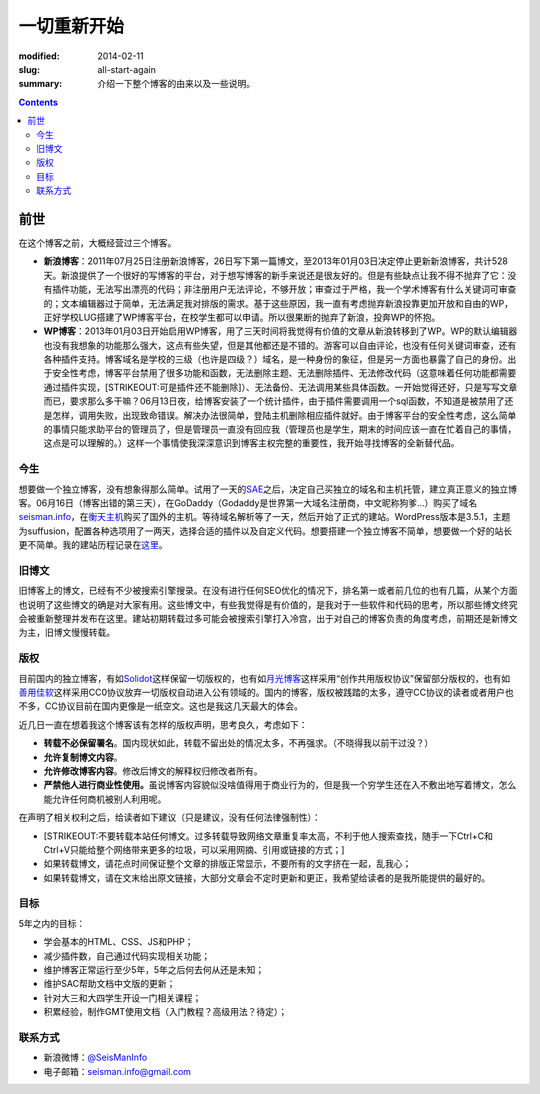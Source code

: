 一切重新开始
############

:modified: 2014-02-11
:slug: all-start-again
:summary: 介绍一下整个博客的由来以及一些说明。

.. contents::
.. 


前世
====

在这个博客之前，大概经营过三个博客。

-  **新浪博客**\ ：2011年07月25日注册新浪博客，26日写下第一篇博文，至2013年01月03日决定停止更新新浪博客，共计528天。新浪提供了一个很好的写博客的平台，对于想写博客的新手来说还是很友好的。但是有些缺点让我不得不抛弃了它：没有插件功能，无法写出漂亮的代码；非注册用户无法评论，不够开放；审查过于严格，我一个学术博客有什么关键词可审查的；文本编辑器过于简单，无法满足我对排版的需求。基于这些原因，我一直有考虑抛弃新浪投靠更加开放和自由的WP，正好学校LUG搭建了WP博客平台，在校学生都可以申请。所以很果断的抛弃了新浪，投奔WP的怀抱。
-  **WP博客**\ ：2013年01月03日开始启用WP博客，用了三天时间将我觉得有价值的文章从新浪转移到了WP。WP的默认编辑器也没有我想象的功能那么强大，这点有些失望，但是其他都还是不错的。游客可以自由评论，也没有任何关键词审查，还有各种插件支持。博客域名是学校的三级（也许是四级？）域名，是一种身份的象征，但是另一方面也暴露了自己的身份。出于安全性考虑，博客平台禁用了很多功能和函数，无法删除主题、无法删除插件、无法修改代码（这意味着任何功能都需要通过插件实现，\ [STRIKEOUT:可是插件还不能删除]\ ）、无法备份、无法调用某些具体函数。一开始觉得还好，只是写写文章而已，要求那么多干嘛？06月13日夜，给博客安装了一个统计插件，由于插件需要调用一个sql函数，不知道是被禁用了还是怎样，调用失败，出现致命错误。解决办法很简单，登陆主机删除相应插件就好。由于博客平台的安全性考虑，这么简单的事情只能求助平台的管理员了，但是管理员一直没有回应我（管理员也是学生，期末的时间应该一直在忙着自己的事情，这点是可以理解的。）这样一个事情使我深深意识到博客主权完整的重要性，我开始寻找博客的全新替代品。

今生
~~~~

想要做一个独立博客，没有想象得那么简单。试用了一天的\ `SAE`_\ 之后，决定自己买独立的域名和主机托管，建立真正意义的独立博客。06月16日（博客出错的第三天），在GoDaddy（Godaddy是世界第一大域名注册商，中文昵称狗爹...）购买了域名\ `seisman.info`_\ ，在\ `衡天主机`_\ 购买了国外的主机。等待域名解析等了一天，然后开始了正式的建站。WordPress版本是3.5.1，主题为suffusion，配置各种选项用了一两天，选择合适的插件以及自定义代码。想要搭建一个独立博客不简单，想要做一个好的站长更不简单。我的建站历程记录在\ `这里`_\ 。

旧博文
~~~~~~

旧博客上的博文，已经有不少被搜索引擎搜录。在没有进行任何SEO优化的情况下，排名第一或者前几位的也有几篇，从某个方面也说明了这些博文的确是对大家有用。这些博文中，有些我觉得是有价值的，是我对于一些软件和代码的思考，所以那些博文终究会被重新整理并发布在这里。建站初期转载过多可能会被搜索引擎打入冷宫，出于对自己的博客负责的角度考虑，前期还是新博文为主，旧博文慢慢转载。

版权
~~~~

目前国内的独立博客，有如\ `Solidot`_\ 这样保留一切版权的，也有如\ `月光博客`_\ 这样采用“创作共用版权协议”保留部分版权的，也有如\ `善用佳软`_\ 这样采用CC0协议放弃一切版权自动进入公有领域的。国内的博客，版权被践踏的太多，遵守CC协议的读者或者用户也不多，CC协议目前在国内更像是一纸空文。这也是我这几天最大的体会。

近几日一直在想着我这个博客该有怎样的版权声明，思考良久，考虑如下：

-  **转载不必保留署名**\ 。国内现状如此，转载不留出处的情况太多，不再强求。（不晓得我以前干过没？）
-  **允许复制博文内容**\ 。
-  **允许修改博客内容**\ 。修改后博文的解释权归修改者所有。
-  **严禁他人进行商业性使用。**\ 虽说博客内容貌似没啥值得用于商业行为的，但是我一个穷学生还在入不敷出地写着博文，怎么能允许任何商机被别人利用呢。

在声明了相关权利之后，给读者如下建议（只是建议，没有任何法律强制性）：

-  [STRIKEOUT:不要转载本站任何博文。过多转载导致网络文章重复率太高，不利于他人搜索查找，随手一下Ctrl+C和Ctrl+V只能给整个网络带来更多的垃圾，可以采用网摘、引用或链接的方式；]
-  如果转载博文，请花点时间保证整个文章的排版正常显示，不要所有的文字挤在一起，乱我心；
-  如果转载博文，请在文末给出原文链接，大部分文章会不定时更新和更正，我希望给读者的是我所能提供的最好的。

目标
~~~~

5年之内的目标：

-  学会基本的HTML、CSS、JS和PHP；
-  减少插件数，自己通过代码实现相关功能；
-  维护博客正常运行至少5年，5年之后何去何从还是未知；
-  维护SAC帮助文档中文版的更新；
-  针对大三和大四学生开设一门相关课程；
-  积累经验，制作GMT使用文档（入门教程？高级用法？待定）；

联系方式
~~~~~~~~

-  新浪微博：\ `@SeisManInfo`_
-  电子邮箱：\ `seisman.info@gmail.com`_

.. _SAE: http://sae.sina.com.cn/
.. _seisman.info: http://seisman.info
.. _衡天主机: http://www.hengtian.cc/
.. _这里: http://seisman.info/bloglog
.. _Solidot: http://www.solidot.org/
.. _月光博客: http://www.williamlong.info/
.. _善用佳软: http://xbeta.info/
.. _@SeisManInfo: http://weibo.com/seisman
.. _seisman.info@gmail.com: mailto:seisman.info@gmail.com
